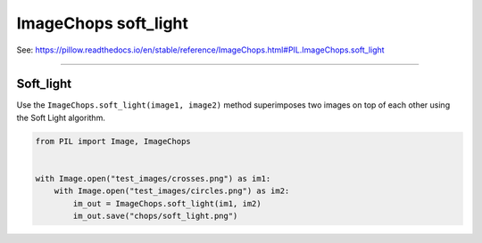 ==========================
ImageChops soft_light
==========================

| See: https://pillow.readthedocs.io/en/stable/reference/ImageChops.html#PIL.ImageChops.soft_light

----

Soft_light
---------------------------

| Use the ``ImageChops.soft_light(image1, image2)`` method superimposes two images on top of each other using the Soft Light algorithm.

.. code-block:: python

    from PIL import Image, ImageChops


    with Image.open("test_images/crosses.png") as im1:
        with Image.open("test_images/circles.png") as im2:
            im_out = ImageChops.soft_light(im1, im2)
            im_out.save("chops/soft_light.png")


.. image:: images/compare_soft_light.png
    :scale: 50%
    :align: center

